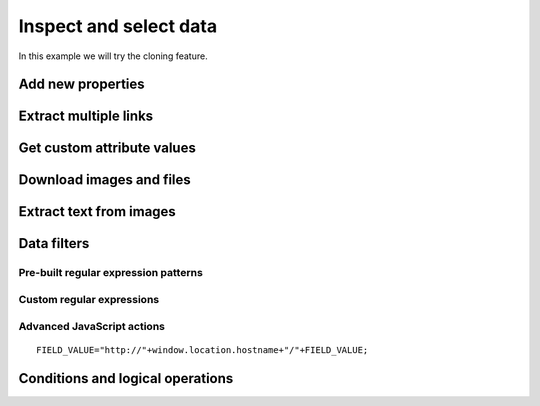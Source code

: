 Inspect and select data
=======================

In this example we will try the cloning feature.

.. image:: ../Images/Screenshot_8.png

.. image:: ../Images/Screenshot_9.png

.. image:: ../Images/Screenshot_1.png

Add new properties
------------------

.. image:: ../Images/Screenshot_2.png

.. image:: ../Images/Screenshot_3.png

.. image:: ../Images/Screenshot_4.png

.. image:: ../Images/Screenshot_5.png

.. image:: ../Images/Screenshot_6.png

.. image:: ../Images/Screenshot_7.png

.. image:: ../Images/Screenshot_10.png

.. image:: ../Images/Screenshot_11.png

.. image:: ../Images/Screenshot_12.png

Extract multiple links
----------------------

.. image:: ../Images/Screenshot_13.png

.. image:: ../Images/Screenshot_14.png

.. image:: ../Images/Screenshot_15.png

Get custom attribute values
---------------------------

.. image:: ../Images/Screenshot_16.png

.. image:: ../Images/Screenshot_17.png

.. image:: ../Images/Screenshot_18.png

.. image:: ../Images/Screenshot_19.png

Download images and files
-------------------------

.. image:: ../Images/Screenshot_292.png

.. image:: ../Images/Screenshot_293.png

.. image:: ../Images/Screenshot_298.png

.. image:: ../Images/Screenshot_299.png

.. image:: ../Images/Screenshot_294.png

.. image:: ../Images/Screenshot_295.png

.. image:: ../Images/Screenshot_296.png

.. image:: ../Images/Screenshot_297.png

Extract text from images
------------------------

.. image:: ../Images/Screenshot_300.png

.. image:: ../Images/Screenshot_301.png

.. image:: ../Images/Screenshot_302.png

.. image:: ../Images/Screenshot_303.png

.. image:: ../Images/Screenshot_304.png

.. image:: ../Images/Screenshot_305.png

.. image:: ../Images/Screenshot_306.png

.. image:: ../Images/Screenshot_307.png

.. image:: ../Images/Screenshot_308.png

.. image:: ../Images/Screenshot_309.png

Data filters
------------

Pre-built regular expression patterns
~~~~~~~~~~~~~~~~~~~~~~~~~~~~~~~~~~~~~

.. image:: ../Images/Screenshot_26.png

.. image:: ../Images/Screenshot_27.png

.. image:: ../Images/Screenshot_24.png

.. image:: ../Images/Screenshot_23.png

Custom regular expressions
~~~~~~~~~~~~~~~~~~~~~~~~~~

.. image:: ../Images/Screenshot_21.png

.. image:: ../Images/Screenshot_20.png

.. image:: ../Images/Screenshot_22.png

Advanced JavaScript actions
~~~~~~~~~~~~~~~~~~~~~~~~~~~

.. image:: ../Images/Screenshot_28.png

.. image:: ../Images/Screenshot_29.png

.. image:: ../Images/Screenshot_30.png

::

   FIELD_VALUE="http://"+window.location.hostname+"/"+FIELD_VALUE;

.. image:: ../Images/Screenshot_32.png

Conditions and logical operations
---------------------------------

.. image:: ../Images/Screenshot_33.png

.. image:: ../Images/Screenshot_34.png

.. image:: ../Images/Screenshot_35.png

.. image:: ../Images/Screenshot_36.png

.. image:: ../Images/Screenshot_37.png

.. image:: ../Images/Screenshot_38.png
